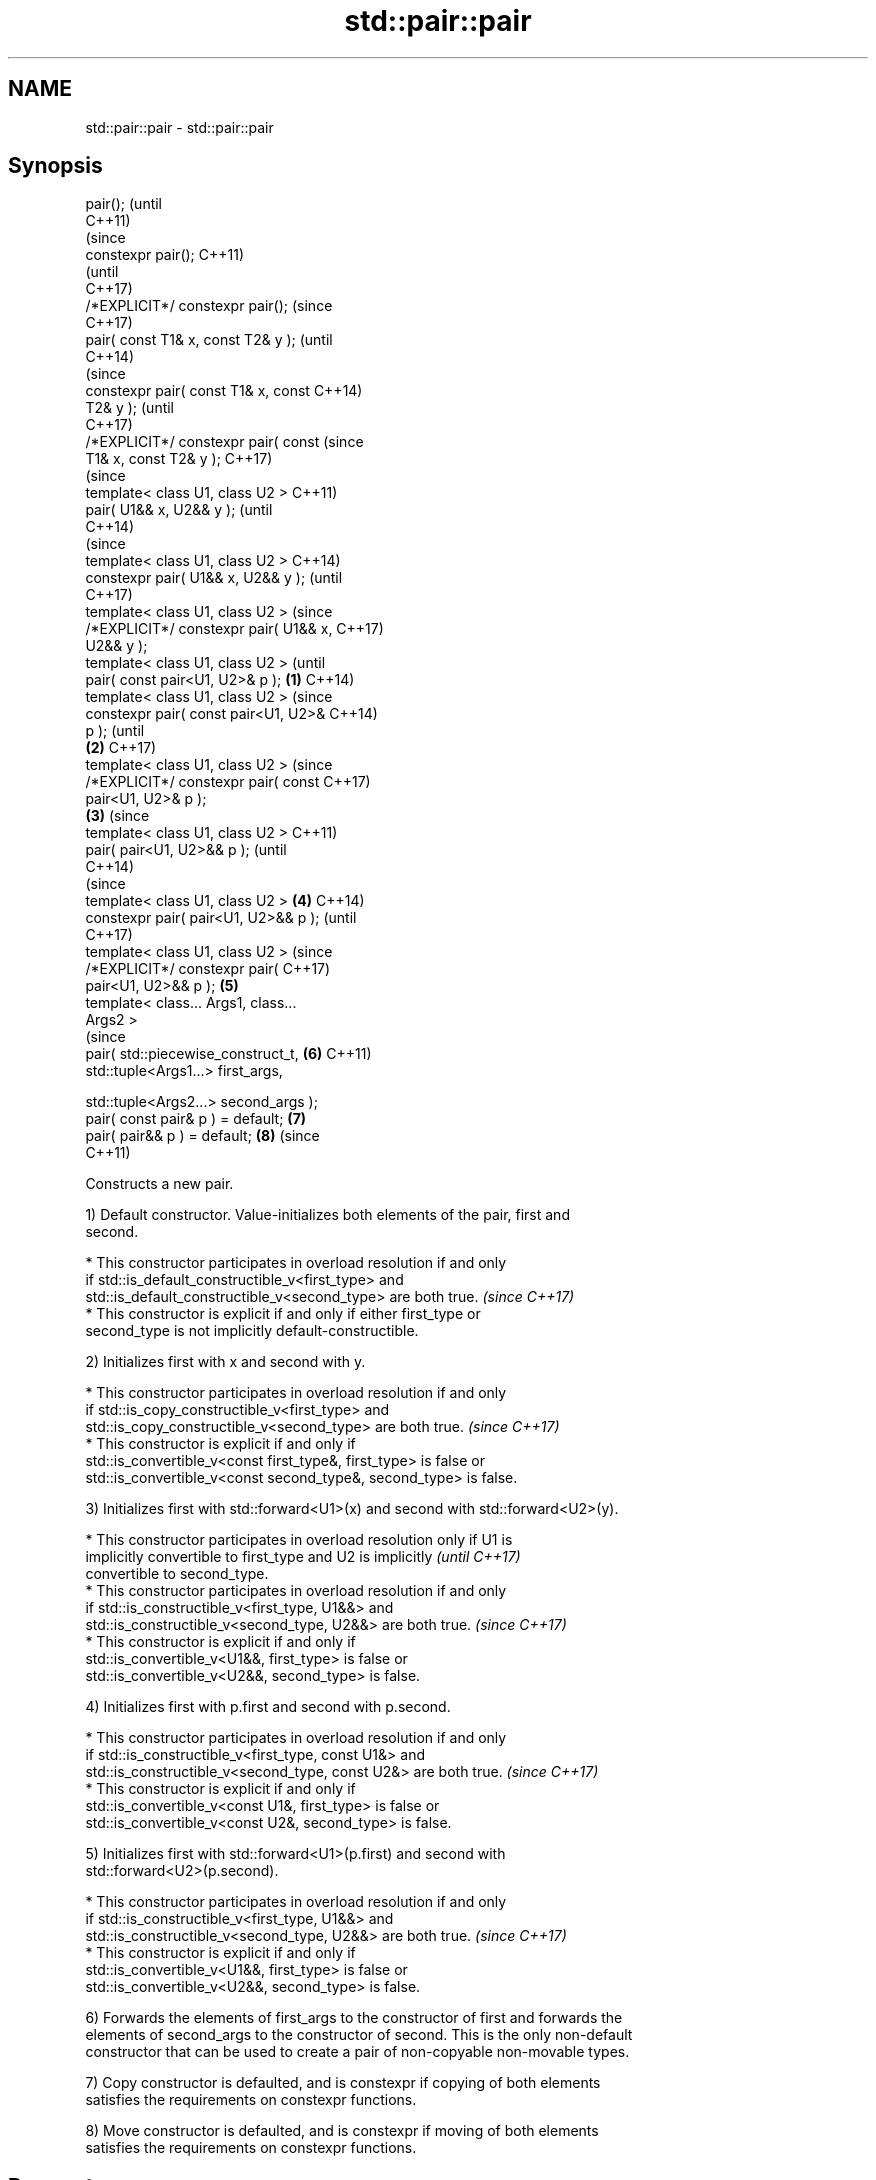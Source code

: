 .TH std::pair::pair 3 "2018.03.28" "http://cppreference.com" "C++ Standard Libary"
.SH NAME
std::pair::pair \- std::pair::pair

.SH Synopsis
   pair();                                      (until
                                                C++11)
                                                (since
   constexpr pair();                            C++11)
                                                (until
                                                C++17)
   /*EXPLICIT*/ constexpr pair();               (since
                                                C++17)
   pair( const T1& x, const T2& y );                    (until
                                                        C++14)
                                                        (since
   constexpr pair( const T1& x, const                   C++14)
   T2& y );                                             (until
                                                        C++17)
   /*EXPLICIT*/ constexpr pair( const                   (since
   T1& x, const T2& y );                                C++17)
                                                                (since
   template< class U1, class U2 >                               C++11)
   pair( U1&& x, U2&& y );                                      (until
                                                                C++14)
                                                                (since
   template< class U1, class U2 >                               C++14)
   constexpr pair( U1&& x, U2&& y );                            (until
                                                                C++17)
   template< class U1, class U2 >                               (since
   /*EXPLICIT*/ constexpr pair( U1&& x,                         C++17)
   U2&& y );
   template< class U1, class U2 >                                       (until
   pair( const pair<U1, U2>& p );       \fB(1)\fP                             C++14)
   template< class U1, class U2 >                                       (since
   constexpr pair( const pair<U1, U2>&                                  C++14)
   p );                                                                 (until
                                            \fB(2)\fP                         C++17)
   template< class U1, class U2 >                                       (since
   /*EXPLICIT*/ constexpr pair( const                                   C++17)
   pair<U1, U2>& p );
                                                \fB(3)\fP                             (since
   template< class U1, class U2 >                                               C++11)
   pair( pair<U1, U2>&& p );                                                    (until
                                                                                C++14)
                                                                                (since
   template< class U1, class U2 >                       \fB(4)\fP                     C++14)
   constexpr pair( pair<U1, U2>&& p );                                          (until
                                                                                C++17)
   template< class U1, class U2 >                                               (since
   /*EXPLICIT*/ constexpr pair(                                                 C++17)
   pair<U1, U2>&& p );                                          \fB(5)\fP
   template< class... Args1, class...
   Args2 >
                                                                                (since
   pair( std::piecewise_construct_t,                                    \fB(6)\fP     C++11)
   std::tuple<Args1...> first_args,

   std::tuple<Args2...> second_args );
   pair( const pair& p ) = default;                                     \fB(7)\fP
   pair( pair&& p ) = default;                                          \fB(8)\fP     (since
                                                                                C++11)

   Constructs a new pair.

   1) Default constructor. Value-initializes both elements of the pair, first and
   second.

     * This constructor participates in overload resolution if and only
       if std::is_default_constructible_v<first_type> and
       std::is_default_constructible_v<second_type> are both true.        \fI(since C++17)\fP
     * This constructor is explicit if and only if either first_type or
       second_type is not implicitly default-constructible.

   2) Initializes first with x and second with y.

     * This constructor participates in overload resolution if and only
       if std::is_copy_constructible_v<first_type> and
       std::is_copy_constructible_v<second_type> are both true.           \fI(since C++17)\fP
     * This constructor is explicit if and only if
       std::is_convertible_v<const first_type&, first_type> is false or
       std::is_convertible_v<const second_type&, second_type> is false.

   3) Initializes first with std::forward<U1>(x) and second with std::forward<U2>(y).

     * This constructor participates in overload resolution only if U1 is
       implicitly convertible to first_type and U2 is implicitly          \fI(until C++17)\fP
       convertible to second_type.
     * This constructor participates in overload resolution if and only
       if std::is_constructible_v<first_type, U1&&> and
       std::is_constructible_v<second_type, U2&&> are both true.          \fI(since C++17)\fP
     * This constructor is explicit if and only if
       std::is_convertible_v<U1&&, first_type> is false or
       std::is_convertible_v<U2&&, second_type> is false.

   4) Initializes first with p.first and second with p.second.

     * This constructor participates in overload resolution if and only
       if std::is_constructible_v<first_type, const U1&> and
       std::is_constructible_v<second_type, const U2&> are both true.     \fI(since C++17)\fP
     * This constructor is explicit if and only if
       std::is_convertible_v<const U1&, first_type> is false or
       std::is_convertible_v<const U2&, second_type> is false.

   5) Initializes first with std::forward<U1>(p.first) and second with
   std::forward<U2>(p.second).

     * This constructor participates in overload resolution if and only
       if std::is_constructible_v<first_type, U1&&> and
       std::is_constructible_v<second_type, U2&&> are both true.          \fI(since C++17)\fP
     * This constructor is explicit if and only if
       std::is_convertible_v<U1&&, first_type> is false or
       std::is_convertible_v<U2&&, second_type> is false.

   6) Forwards the elements of first_args to the constructor of first and forwards the
   elements of second_args to the constructor of second. This is the only non-default
   constructor that can be used to create a pair of non-copyable non-movable types.

   7) Copy constructor is defaulted, and is constexpr if copying of both elements
   satisfies the requirements on constexpr functions.

   8) Move constructor is defaulted, and is constexpr if moving of both elements
   satisfies the requirements on constexpr functions.

.SH Parameters

   x           - value to initialize the first element of this pair
   y           - value to initialize the second element of this pair
   p           - pair of values used to initialize both elements of this pair
   first_args  - tuple of constructor arguments to initialize the first element of this
                 pair
   second_args - tuple of constructor arguments to initialize the second element of
                 this pair

.SH Exceptions

   Does not throw exceptions unless one of the specified operations (e.g. constructor
   of an element) throws.

.SH Example

   
// Run this code

 #include <utility>
 #include <string>
 #include <complex>
 #include <tuple>
 #include <iostream>

 int main()
 {
     std::pair<int, float> p1;
     std::cout << "Value-initialized: "
               << p1.first << ", " << p1.second << '\\n';

     std::pair<int, double> p2(42, 0.123);
     std::cout << "Initialized with two values: "
               << p2.first << ", " << p2.second << '\\n';

     std::pair<char, int> p4(p2);
     std::cout << "Implicitly converted: "
               << p4.first << ", " << p4.second << '\\n';

     std::pair<std::complex<double>, std::string> p6(
                     std::piecewise_construct,
                     std::forward_as_tuple(0.123, 7.7),
                     std::forward_as_tuple(10, 'a'));
     std::cout << "Piecewise constructed: "
               << p6.first << ", " << p6.second << '\\n';
 }

.SH Output:

 Value-initialized: 0, 0
 Initialized with two values: 42, 0.123
 Implicitly converted: *, 0
 Piecewise constructed: (0.123,7.7), aaaaaaaaaa

.SH See also

   make_pair creates a pair object of type, defined by the argument types
             \fI(function template)\fP

